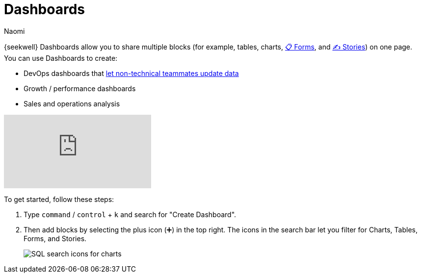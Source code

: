 = Dashboards
:last_updated: 7/22/2022
:author: Naomi
:linkattrs:
:experimental:
:page-layout: default-seekwell
:description: SeekWell dashboards allow you to share multiple blocks (tables, charts, forms and stories) on one page.

// More

// is this currently supported?

{seekwell} Dashboards allow you to share multiple blocks (for example, tables, charts, xref:forms.adoc[📋 Forms], and xref:stories.adoc[✍ Stories]) on one page. You can use Dashboards to create:

* DevOps dashboards that xref:parameters.adoc[let non-technical teammates update data]

* Growth / performance dashboards
* Sales and operations analysis

video::UGpJsLiAJ4Y[youtube]

To get started, follow these steps:

. Type kbd:[`command`] / kbd:[`control`] + kbd:[`k`] and search for "Create Dashboard".

. Then add blocks by selecting the plus icon (➕) in the top right. The icons in the search bar let you filter for Charts, Tables, Forms, and Stories.
+
image:sql-events.png[SQL search icons for charts, tables, forms, and stories]
